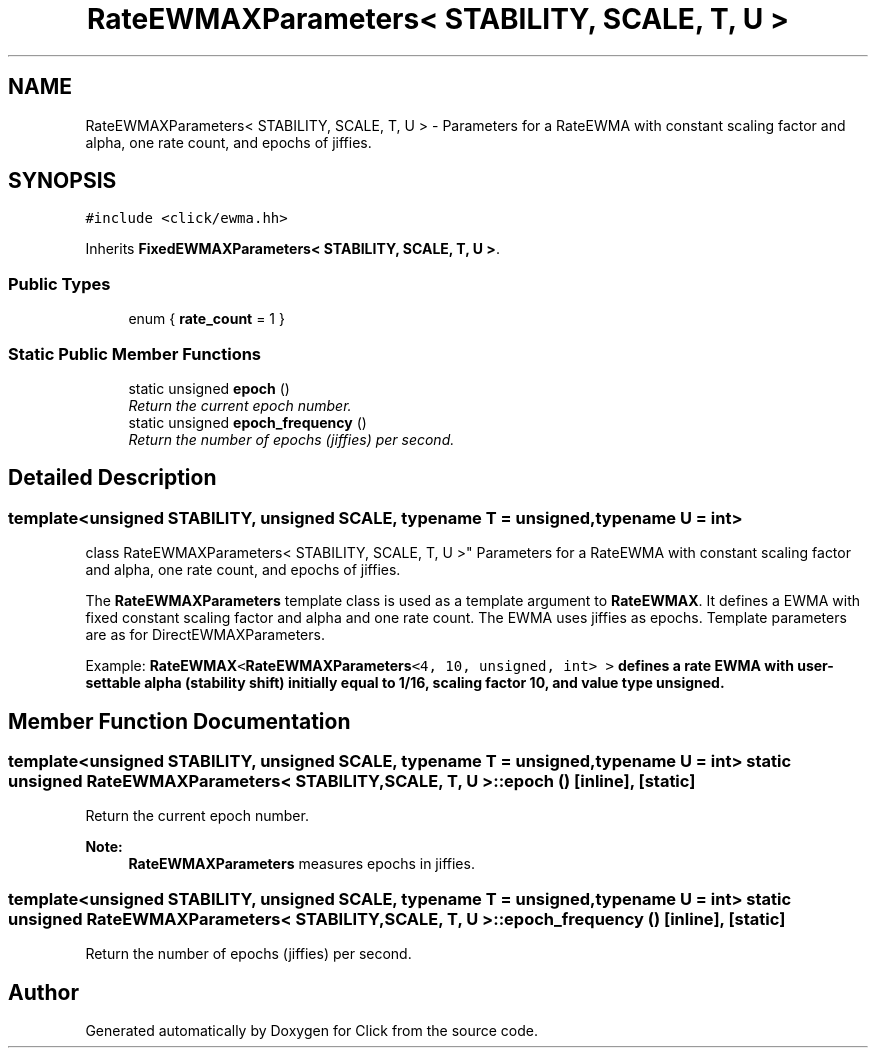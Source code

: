 .TH "RateEWMAXParameters< STABILITY, SCALE, T, U >" 3 "Thu Oct 12 2017" "Click" \" -*- nroff -*-
.ad l
.nh
.SH NAME
RateEWMAXParameters< STABILITY, SCALE, T, U > \- Parameters for a RateEWMA with constant scaling factor and alpha, one rate count, and epochs of jiffies\&.  

.SH SYNOPSIS
.br
.PP
.PP
\fC#include <click/ewma\&.hh>\fP
.PP
Inherits \fBFixedEWMAXParameters< STABILITY, SCALE, T, U >\fP\&.
.SS "Public Types"

.in +1c
.ti -1c
.RI "enum { \fBrate_count\fP = 1 }"
.br
.in -1c
.SS "Static Public Member Functions"

.in +1c
.ti -1c
.RI "static unsigned \fBepoch\fP ()"
.br
.RI "\fIReturn the current epoch number\&. \fP"
.ti -1c
.RI "static unsigned \fBepoch_frequency\fP ()"
.br
.RI "\fIReturn the number of epochs (jiffies) per second\&. \fP"
.in -1c
.SH "Detailed Description"
.PP 

.SS "template<unsigned STABILITY, unsigned SCALE, typename T = unsigned, typename U = int>
.br
class RateEWMAXParameters< STABILITY, SCALE, T, U >"
Parameters for a RateEWMA with constant scaling factor and alpha, one rate count, and epochs of jiffies\&. 

The \fBRateEWMAXParameters\fP template class is used as a template argument to \fBRateEWMAX\fP\&. It defines a EWMA with fixed constant scaling factor and alpha and one rate count\&. The EWMA uses jiffies as epochs\&. Template parameters are as for DirectEWMAXParameters\&.
.PP
Example: \fC\fBRateEWMAX\fP<\fBRateEWMAXParameters\fP<4, 10, unsigned, int> >\fP defines a rate EWMA with user-settable alpha (stability shift) initially equal to 1/16, scaling factor 10, and value type unsigned\&. 
.SH "Member Function Documentation"
.PP 
.SS "template<unsigned STABILITY, unsigned SCALE, typename T  = unsigned, typename U  = int> static unsigned \fBRateEWMAXParameters\fP< STABILITY, SCALE, T, U >::epoch ()\fC [inline]\fP, \fC [static]\fP"

.PP
Return the current epoch number\&. 
.PP
\fBNote:\fP
.RS 4
\fBRateEWMAXParameters\fP measures epochs in jiffies\&. 
.RE
.PP

.SS "template<unsigned STABILITY, unsigned SCALE, typename T  = unsigned, typename U  = int> static unsigned \fBRateEWMAXParameters\fP< STABILITY, SCALE, T, U >::epoch_frequency ()\fC [inline]\fP, \fC [static]\fP"

.PP
Return the number of epochs (jiffies) per second\&. 

.SH "Author"
.PP 
Generated automatically by Doxygen for Click from the source code\&.

